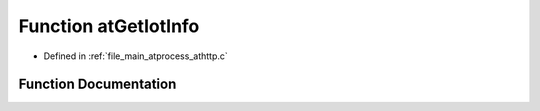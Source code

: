 .. _exhale_function_athttp_8c_1ab56a2d56e2df1843c09c20c991ba8969:

Function atGetIotInfo
=====================

- Defined in :ref:`file_main_atprocess_athttp.c`


Function Documentation
----------------------


.. doxygenfunction:: atGetIotInfo(unsigned long long, const char *)
